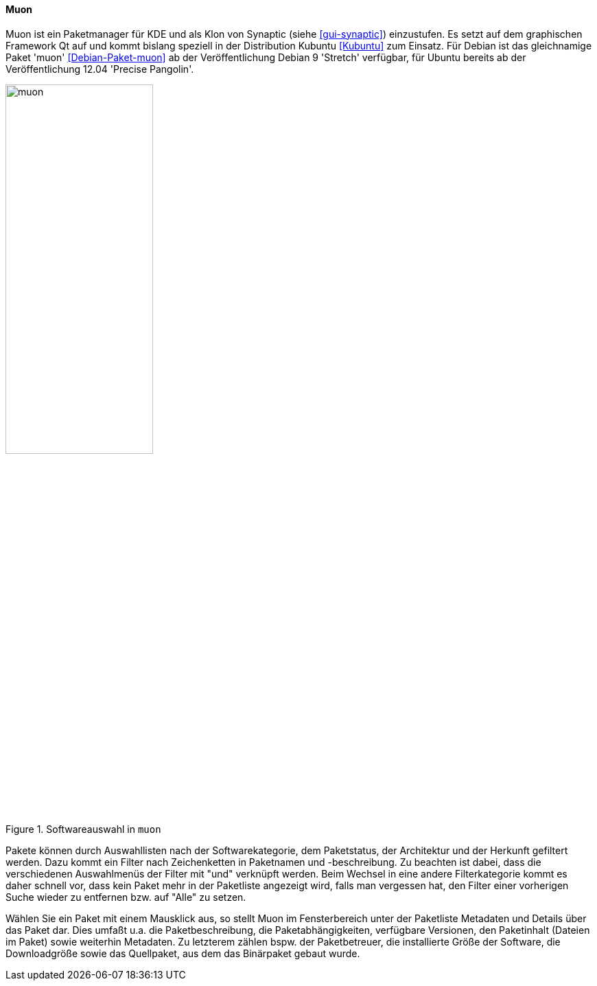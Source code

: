 // Datei: ./werkzeuge/werkzeuge-zur-paketverwaltung-ueberblick/gui-zur-paketverwaltung/muon.adoc

// Baustelle: Fertig

[[gui-muon]]

==== Muon ====

// Stichworte für den Index
(((Debianpaket, muon)))
(((Kubuntu)))
(((Muon)))
(((Synaptic)))
(((Ubuntupaket, muon)))

Muon ist ein Paketmanager für KDE und als Klon von Synaptic (siehe
<<gui-synaptic>>) einzustufen. Es setzt auf dem graphischen Framework Qt
auf und kommt bislang speziell in der Distribution Kubuntu <<Kubuntu>>
zum Einsatz. Für Debian ist das gleichnamige Paket 'muon'
<<Debian-Paket-muon>> ab der Veröffentlichung Debian 9 'Stretch'
verfügbar, für Ubuntu bereits ab der Veröffentlichung 12.04 'Precise
Pangolin'.

.Softwareauswahl in `muon`
image::werkzeuge/werkzeuge-zur-paketverwaltung-ueberblick/gui-zur-paketverwaltung/muon.png[id="fig.muon", width="50%"]

Pakete können durch Auswahllisten nach der Softwarekategorie, dem
Paketstatus, der Architektur und der Herkunft gefiltert werden. Dazu
kommt ein Filter nach Zeichenketten in Paketnamen und -beschreibung.  Zu
beachten ist dabei, dass die verschiedenen Auswahlmenüs der Filter mit
"und" verknüpft werden. Beim Wechsel in eine andere Filterkategorie
kommt es daher schnell vor, dass kein Paket mehr in der Paketliste
angezeigt wird, falls man vergessen hat, den Filter einer vorherigen
Suche wieder zu entfernen bzw. auf "Alle" zu setzen.

Wählen Sie ein Paket mit einem Mausklick aus, so stellt Muon im
Fensterbereich unter der Paketliste Metadaten und Details über das Paket
dar. Dies umfaßt u.a. die Paketbeschreibung, die Paketabhängigkeiten,
verfügbare Versionen, den Paketinhalt (Dateien im Paket) sowie weiterhin
Metadaten. Zu letzterem zählen bspw. der Paketbetreuer, die installierte
Größe der Software, die Downloadgröße sowie das Quellpaket, aus dem das
Binärpaket gebaut wurde.

// Datei (Ende): ./werkzeuge/werkzeuge-zur-paketverwaltung-ueberblick/gui-zur-paketverwaltung/muon.adoc

